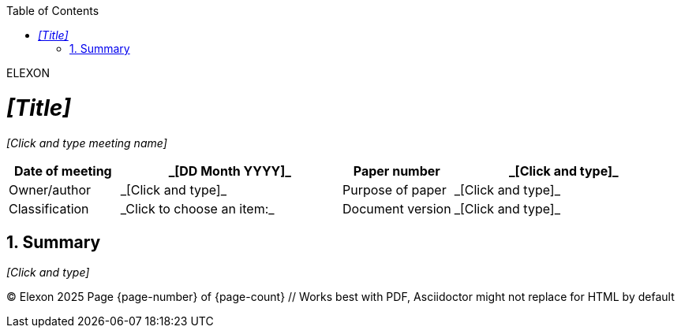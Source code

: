 :doctype: article
:encoding: utf-8
:lang: en
:toc: left
:toclevels: 3
:sectnums:
:icons: font
:source-highlighter: rouge
:stylesheet: styles.css  // <--- Link your CSS file here
// For relative path if CSS is in a subfolder: :stylesheet: css/styles.css

// You can add a custom block for the brand name
[.header-brand]
ELEXON

= _[Title]_
_[Click and type meeting name]_

:docdate: _[DD Month YYYY]_
:papernumber: _[Click and type]_
:ownerauthor: _[Click and type]_
:purposeofpaper: _[Click and type]_
:classification: _Click to choose an item:_
:docversion: _[Click and type]_

// Add a role to your table for specific styling
[.%header, cols="1,2a,1,2a", options="header", caption=".Document Details",frame=all,grid=all,role="DocumentDetails"]
|===
| Date of meeting  | {docdate}
| Paper number     | {papernumber}

| Owner/author     | {ownerauthor}
| Purpose of paper | {purposeofpaper}

| Classification   | {classification}
| Document version | {docversion}
|===

== Summary

_[Click and type]_

// ... rest of your document ...

// Optional: Add a footer block
[.footer]
--
© Elexon 2025
Page {page-number} of {page-count} // Works best with PDF, Asciidoctor might not replace for HTML by default
--
